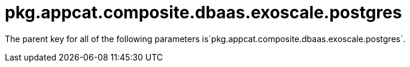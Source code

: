 = pkg.appcat.composite.dbaas.exoscale.postgres

The parent key for all of the following parameters is`pkg.appcat.composite.dbaas.exoscale.postgres`.
